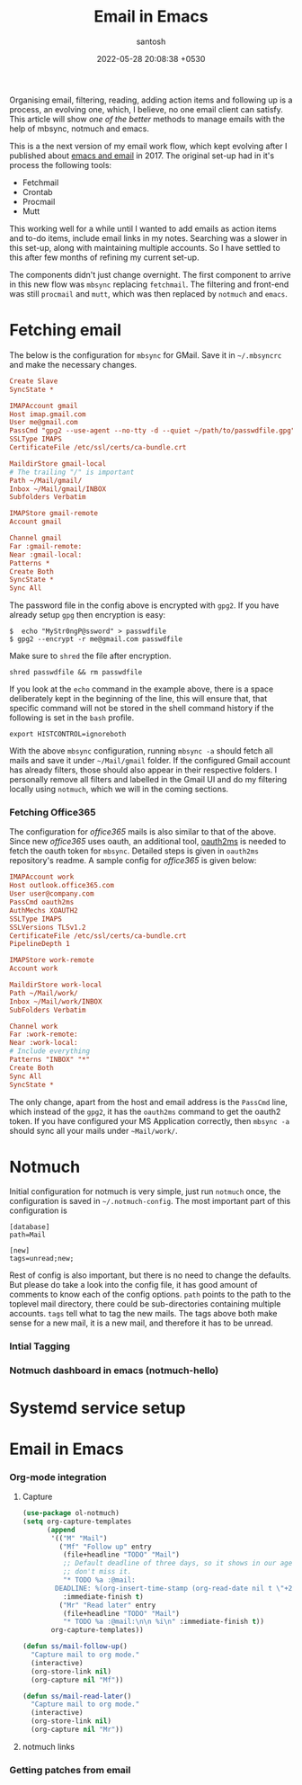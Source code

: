 #+title: Email in Emacs
#+date: 2022-05-28 20:08:38 +0530
#+categories[]: articles
#+tags[]: emacs email notmuch mbsync
#+author: santosh
#+draft: t

Organising email, filtering, reading, adding action items and following up is a
process, an evolving one, which, I believe, no one email client can
satisfy. This article will show /one of the better/ methods to manage emails with
the help of mbsync, notmuch and emacs.

# more

This is a the next version of my email work flow, which kept evolving after I
published about [[/articles/command-line-for-beginners][emacs and email]] in 2017. The original set-up had in it's process
the following tools:

- Fetchmail
- Crontab
- Procmail
- Mutt

This working well for a while until I wanted to add emails as action items and
to-do items, include email links in my notes. Searching was a slower in this
set-up, along with maintaining multiple accounts. So I have settled to this after
few months of refining my current set-up.

#+begin_src dot :file new-mail-flow.png :noweb yes :exports results
  digraph R {
      <<lob-dot-transparent>>
      rankdir=LR
      node [style=rounded]
      Provider [shape=box]
      mbsync [style="rounded", shape=folder]
      notmuch [shape=record, label="{ tags }"]
      emacs [shape=box]

      Provider -> mbsync -> notmuch -> emacs
  }
#+end_src

#+RESULTS:
[[file:new-mail-flow.png]]

The components didn't just change overnight. The first component to arrive in
this new flow was ~mbsync~ replacing ~fetchmail~. The filtering and front-end was
still ~procmail~ and ~mutt~, which was then replaced by ~notmuch~ and ~emacs~.

* Fetching email

  The below is the configuration for ~mbsync~ for GMail. Save it in ~~/.mbsyncrc~
  and make the necessary changes.

  #+begin_src cfg
    Create Slave
    SyncState *

    IMAPAccount gmail
    Host imap.gmail.com
    User me@gmail.com
    PassCmd "gpg2 --use-agent --no-tty -d --quiet ~/path/to/passwdfile.gpg"
    SSLType IMAPS
    CertificateFile /etc/ssl/certs/ca-bundle.crt

    MaildirStore gmail-local
    # The trailing "/" is important
    Path ~/Mail/gmail/
    Inbox ~/Mail/gmail/INBOX
    Subfolders Verbatim

    IMAPStore gmail-remote
    Account gmail

    Channel gmail
    Far :gmail-remote:
    Near :gmail-local:
    Patterns *
    Create Both
    SyncState *
    Sync All
  #+end_src

  The password file in the config above is encrypted with ~gpg2~. If you have
  already setup ~gpg~ then encryption is easy:

  : $  echo "MyStr0ngP@ssword" > passwdfile
  : $ gpg2 --encrypt -r me@gmail.com passwdfile

  Make sure to ~shred~ the file after encryption.

  : shred passwdfile && rm passwdfile

  If you look at the ~echo~ command in the example above, there is a space
  deliberately kept in the beginning of the line, this will ensure that, that
  specific command will not be stored in the shell command history if the
  following is set in the ~bash~ profile.

  : export HISTCONTROL=ignoreboth


  With the above ~mbsync~ configuration, running ~mbsync -a~ should fetch all mails
  and save it under ~~/Mail/gmail~ folder. If the configured Gmail account has
  already filters, those should also appear in their respective folders. I
  personally remove all filters and labelled in the Gmail UI and do my filtering
  locally using ~notmuch~, which we will in the coming sections.

*** Fetching Office365
    The configuration for /office365/ mails is also similar to that of the
    above. Since new /office365/ uses oauth, an additional tool, [[https://github.com/harishkrupo/oauth2ms][oauth2ms]] is
    needed to fetch the oauth token for ~mbsync~. Detailed steps is given in
    ~oauth2ms~ repository's readme. A sample config for /office365/ is given below:

    #+begin_src cfg
      IMAPAccount work
      Host outlook.office365.com
      User user@company.com
      PassCmd oauth2ms
      AuthMechs XOAUTH2
      SSLType IMAPS
      SSLVersions TLSv1.2
      CertificateFile /etc/ssl/certs/ca-bundle.crt
      PipelineDepth 1

      IMAPStore work-remote
      Account work

      MaildirStore work-local
      Path ~/Mail/work/
      Inbox ~/Mail/work/INBOX
      SubFolders Verbatim

      Channel work
      Far :work-remote:
      Near :work-local:
      # Include everything
      Patterns "INBOX" "*"
      Create Both
      Sync All
      SyncState *
    #+end_src

    The only change, apart from the host and email address is the ~PassCmd~ line,
    which instead of the ~gpg2~, it has the ~oauth2ms~ command to get the oauth2
    token. If you have configured your MS Application correctly, then ~mbsync -a~
    should sync all your mails under ~~Mail/work/~.

* Notmuch
  Initial configuration for notmuch is very simple, just run ~notmuch~ once, the
  configuration is saved in ~~/.notmuch-config~. The most important part of this
  configuration is

  #+begin_example
    [database]
    path=Mail

    [new]
    tags=unread;new;
  #+end_example

  Rest of config is also important, but there is no need to change the
  defaults. But please do take a look into the config file, it has good amount
  of comments to know each of the config options. ~path~ points to the path to the
  toplevel mail directory, there could be sub-directories containing multiple
  accounts. ~tags~ tell what to tag the new mails. The tags above both make sense
  for a new mail, it is a new mail, and therefore it has to be unread.

*** Intial Tagging
*** Notmuch dashboard in emacs (notmuch-hello)

* Systemd service setup

* Email in Emacs
*** Org-mode integration
***** Capture
      #+begin_src emacs-lisp
        (use-package ol-notmuch)
        (setq org-capture-templates
              (append
               '(("M" "Mail")
                 ("Mf" "Follow up" entry
                  (file+headline "TODO" "Mail")
                  ;; Default deadline of three days, so it shows in our agenda and we
                  ;; don't miss it.
                  "* TODO %a :@mail:
                DEADLINE: %(org-insert-time-stamp (org-read-date nil t \"+2d\"))\n\n %i\n"
                  :immediate-finish t)
                 ("Mr" "Read later" entry
                  (file+headline "TODO" "Mail")
                  "* TODO %a :@mail:\n\n %i\n" :immediate-finish t))
               org-capture-templates))

        (defun ss/mail-follow-up()
          "Capture mail to org mode."
          (interactive)
          (org-store-link nil)
          (org-capture nil "Mf"))

        (defun ss/mail-read-later()
          "Capture mail to org mode."
          (interactive)
          (org-store-link nil)
          (org-capture nil "Mr"))
      #+end_src

***** notmuch links
*** Getting patches from email
